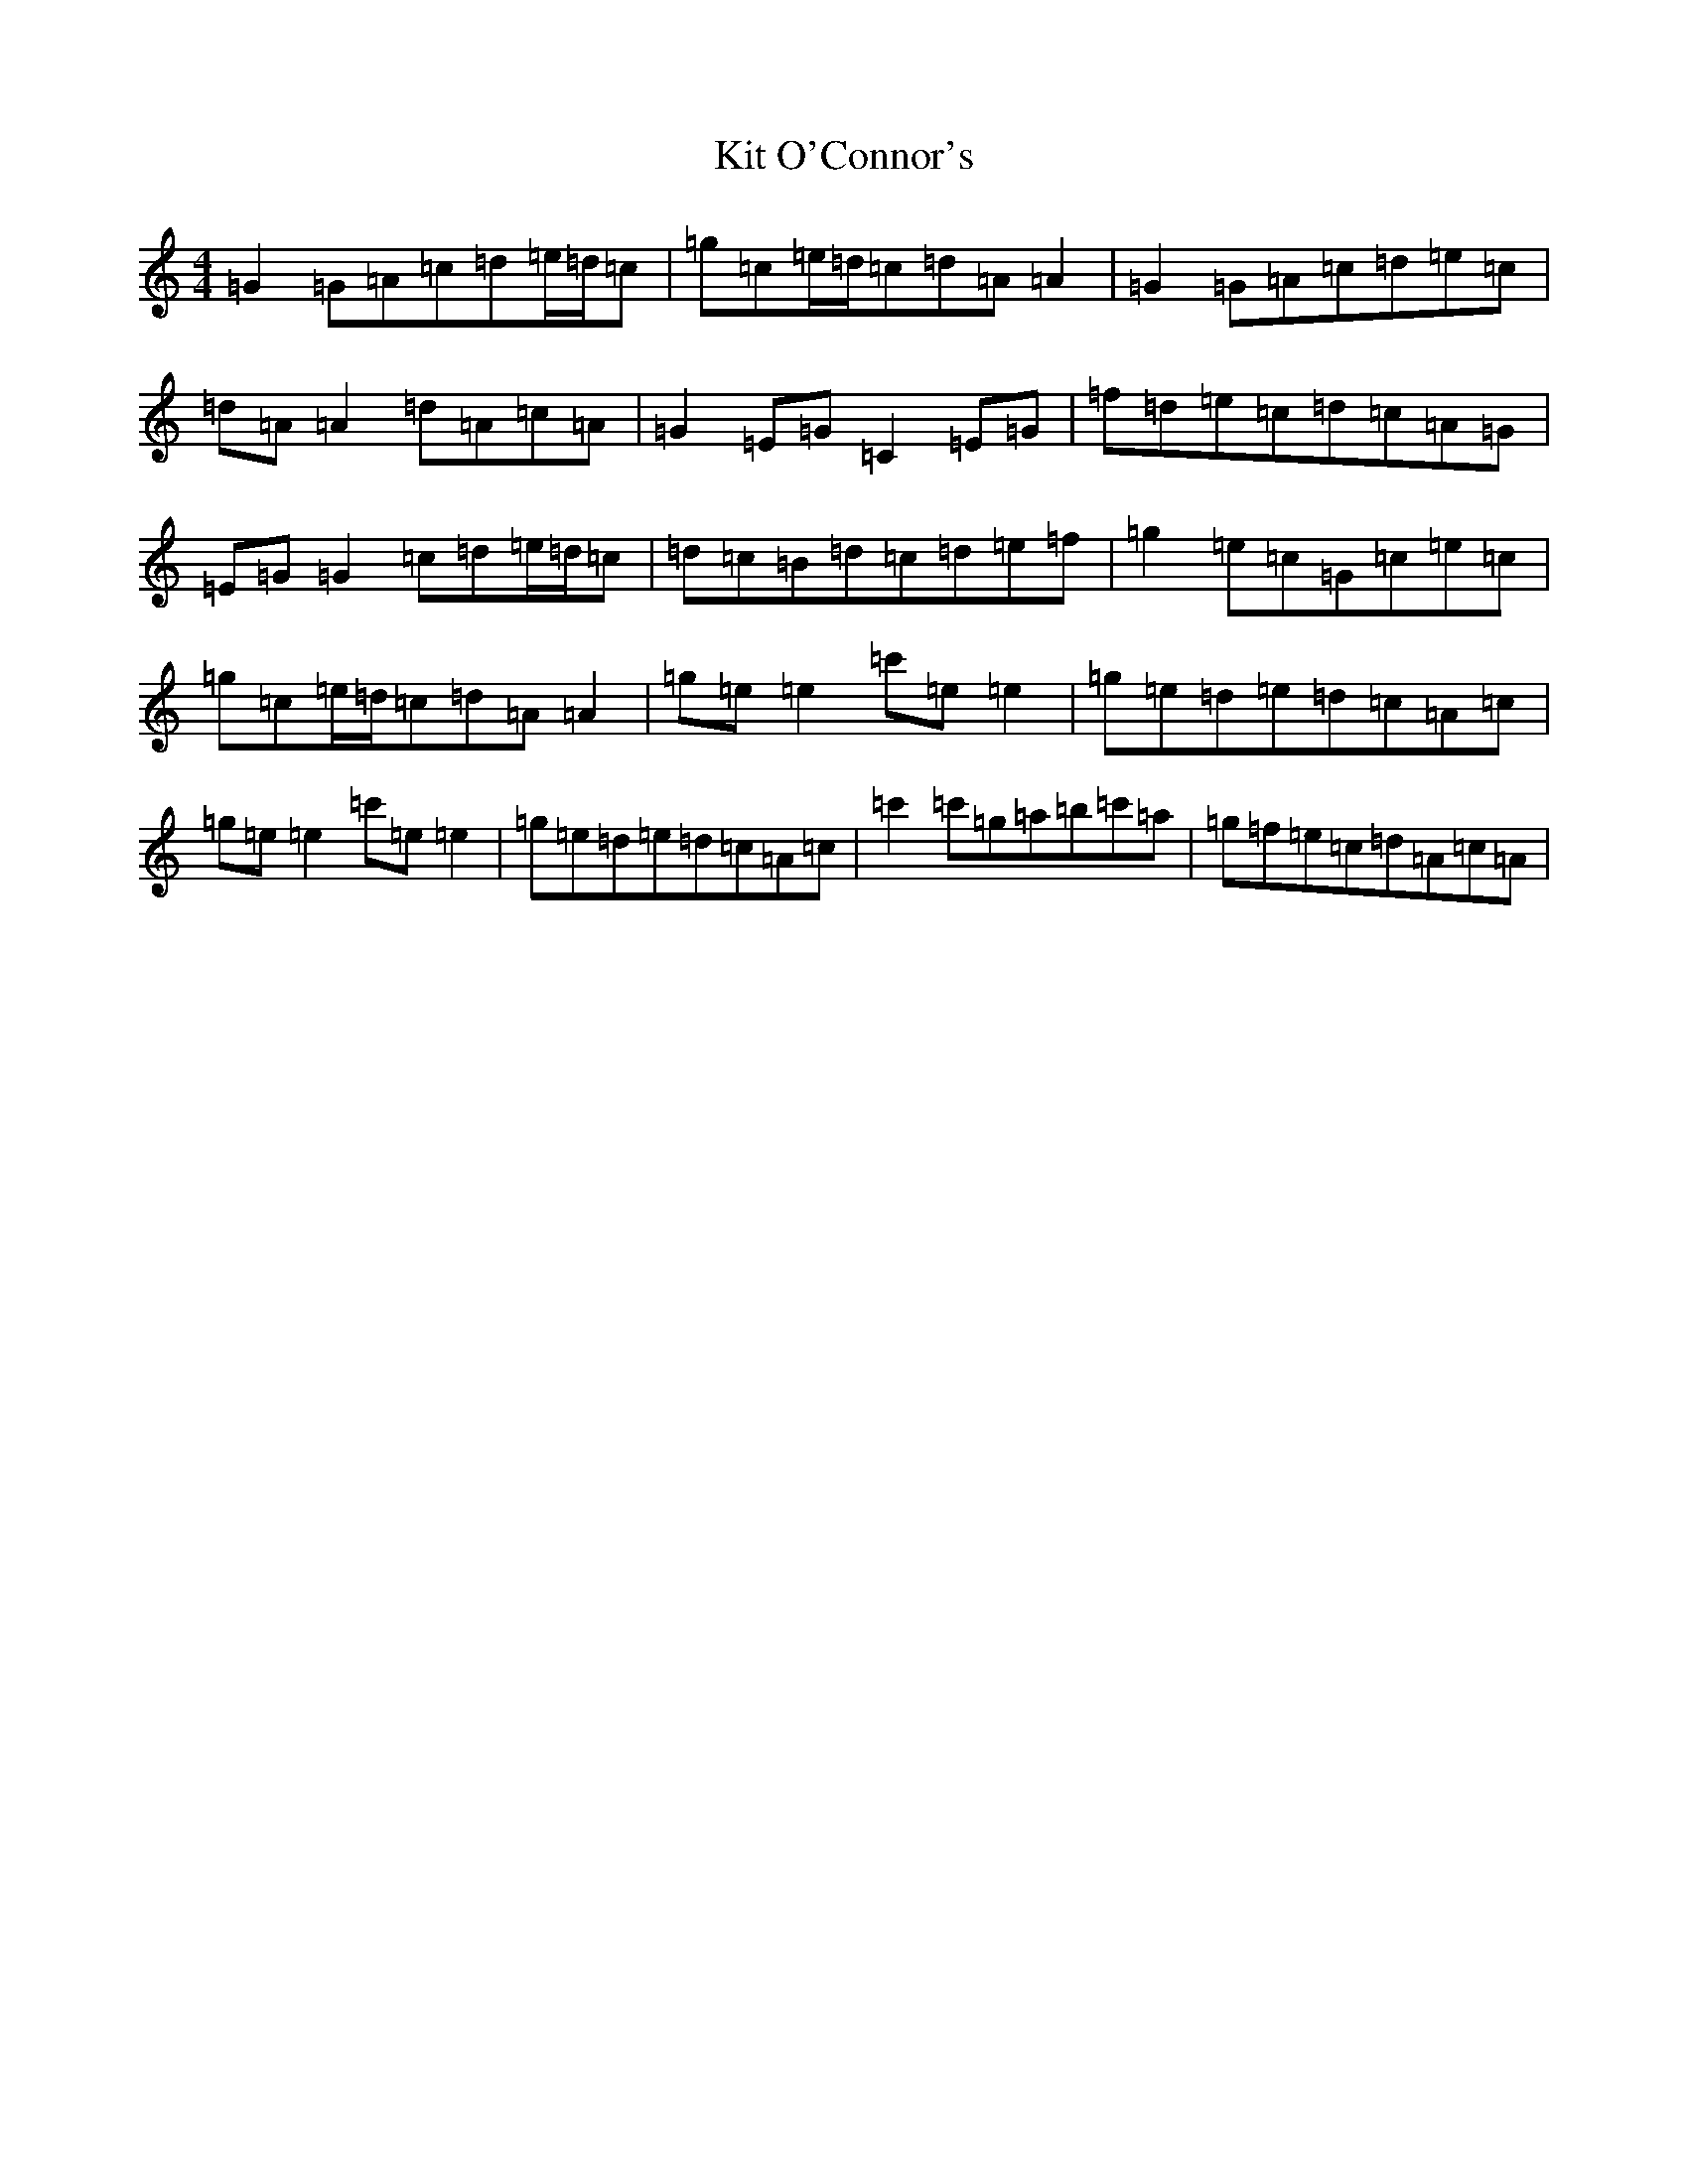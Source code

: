 X: 15168
T: Kit O'Connor's
S: https://thesession.org/tunes/230#setting230
Z: A Major
R: reel
M:4/4
L:1/8
K: C Major
=G2=G=A=c=d=e/2=d/2=c|=g=c=e/2=d/2=c=d=A=A2|=G2=G=A=c=d=e=c|=d=A=A2=d=A=c=A|=G2=E=G=C2=E=G|=f=d=e=c=d=c=A=G|=E=G=G2=c=d=e/2=d/2=c|=d=c=B=d=c=d=e=f|=g2=e=c=G=c=e=c|=g=c=e/2=d/2=c=d=A=A2|=g=e=e2=c'=e=e2|=g=e=d=e=d=c=A=c|=g=e=e2=c'=e=e2|=g=e=d=e=d=c=A=c|=c'2=c'=g=a=b=c'=a|=g=f=e=c=d=A=c=A|